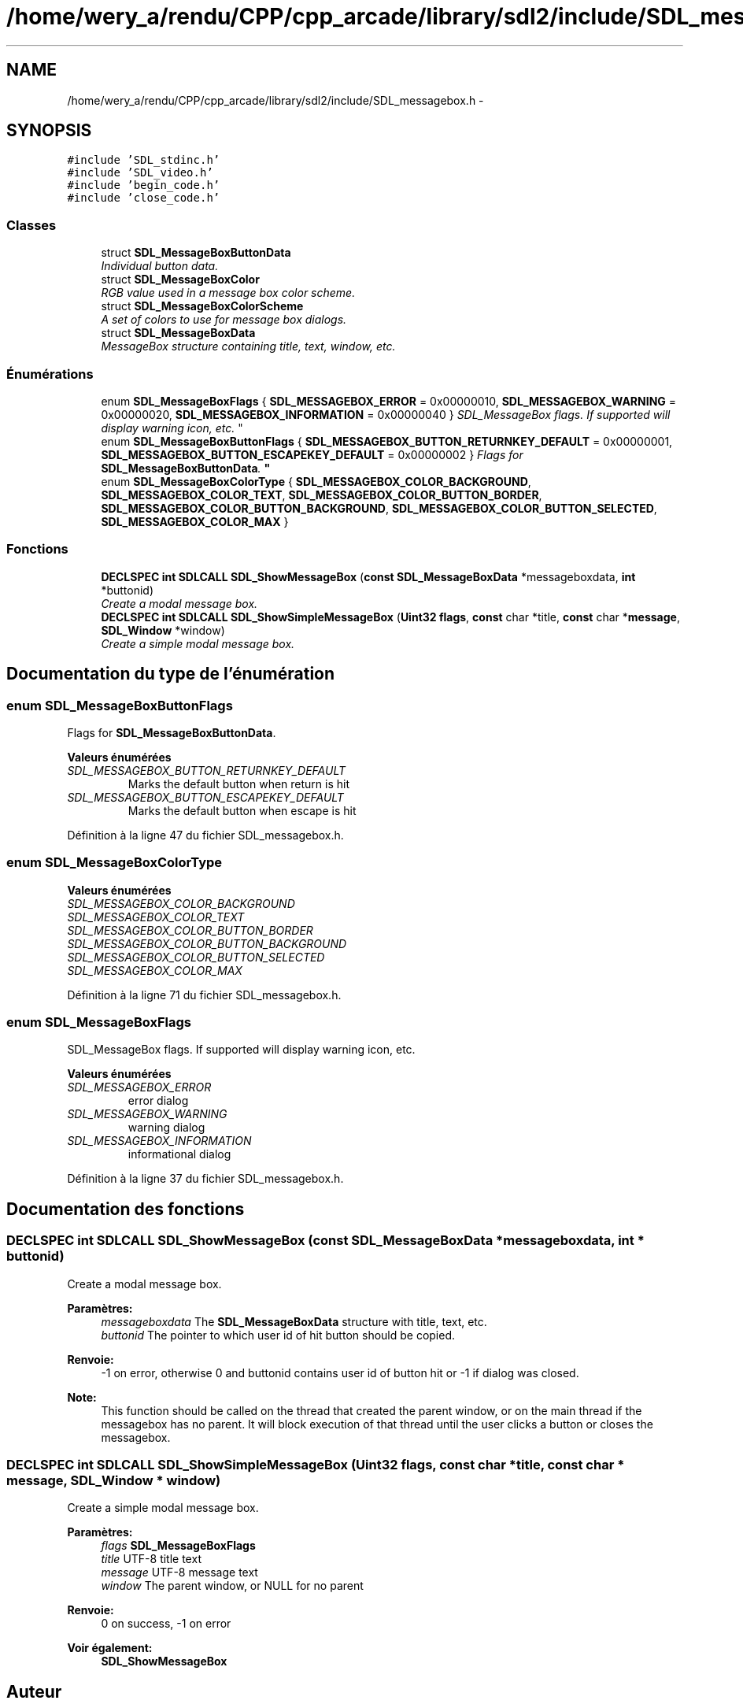 .TH "/home/wery_a/rendu/CPP/cpp_arcade/library/sdl2/include/SDL_messagebox.h" 3 "Jeudi 31 Mars 2016" "Version 1" "Arcade" \" -*- nroff -*-
.ad l
.nh
.SH NAME
/home/wery_a/rendu/CPP/cpp_arcade/library/sdl2/include/SDL_messagebox.h \- 
.SH SYNOPSIS
.br
.PP
\fC#include 'SDL_stdinc\&.h'\fP
.br
\fC#include 'SDL_video\&.h'\fP
.br
\fC#include 'begin_code\&.h'\fP
.br
\fC#include 'close_code\&.h'\fP
.br

.SS "Classes"

.in +1c
.ti -1c
.RI "struct \fBSDL_MessageBoxButtonData\fP"
.br
.RI "\fIIndividual button data\&. \fP"
.ti -1c
.RI "struct \fBSDL_MessageBoxColor\fP"
.br
.RI "\fIRGB value used in a message box color scheme\&. \fP"
.ti -1c
.RI "struct \fBSDL_MessageBoxColorScheme\fP"
.br
.RI "\fIA set of colors to use for message box dialogs\&. \fP"
.ti -1c
.RI "struct \fBSDL_MessageBoxData\fP"
.br
.RI "\fIMessageBox structure containing title, text, window, etc\&. \fP"
.in -1c
.SS "Énumérations"

.in +1c
.ti -1c
.RI "enum \fBSDL_MessageBoxFlags\fP { \fBSDL_MESSAGEBOX_ERROR\fP = 0x00000010, \fBSDL_MESSAGEBOX_WARNING\fP = 0x00000020, \fBSDL_MESSAGEBOX_INFORMATION\fP = 0x00000040 }
.RI "\fISDL_MessageBox flags\&. If supported will display warning icon, etc\&. \fP""
.br
.ti -1c
.RI "enum \fBSDL_MessageBoxButtonFlags\fP { \fBSDL_MESSAGEBOX_BUTTON_RETURNKEY_DEFAULT\fP = 0x00000001, \fBSDL_MESSAGEBOX_BUTTON_ESCAPEKEY_DEFAULT\fP = 0x00000002 }
.RI "\fIFlags for \fBSDL_MessageBoxButtonData\fP\&. \fP""
.br
.ti -1c
.RI "enum \fBSDL_MessageBoxColorType\fP { \fBSDL_MESSAGEBOX_COLOR_BACKGROUND\fP, \fBSDL_MESSAGEBOX_COLOR_TEXT\fP, \fBSDL_MESSAGEBOX_COLOR_BUTTON_BORDER\fP, \fBSDL_MESSAGEBOX_COLOR_BUTTON_BACKGROUND\fP, \fBSDL_MESSAGEBOX_COLOR_BUTTON_SELECTED\fP, \fBSDL_MESSAGEBOX_COLOR_MAX\fP }"
.br
.in -1c
.SS "Fonctions"

.in +1c
.ti -1c
.RI "\fBDECLSPEC\fP \fBint\fP \fBSDLCALL\fP \fBSDL_ShowMessageBox\fP (\fBconst\fP \fBSDL_MessageBoxData\fP *messageboxdata, \fBint\fP *buttonid)"
.br
.RI "\fICreate a modal message box\&. \fP"
.ti -1c
.RI "\fBDECLSPEC\fP \fBint\fP \fBSDLCALL\fP \fBSDL_ShowSimpleMessageBox\fP (\fBUint32\fP \fBflags\fP, \fBconst\fP char *title, \fBconst\fP char *\fBmessage\fP, \fBSDL_Window\fP *window)"
.br
.RI "\fICreate a simple modal message box\&. \fP"
.in -1c
.SH "Documentation du type de l'énumération"
.PP 
.SS "enum \fBSDL_MessageBoxButtonFlags\fP"

.PP
Flags for \fBSDL_MessageBoxButtonData\fP\&. 
.PP
\fBValeurs énumérées\fP
.in +1c
.TP
\fB\fISDL_MESSAGEBOX_BUTTON_RETURNKEY_DEFAULT \fP\fP
Marks the default button when return is hit 
.TP
\fB\fISDL_MESSAGEBOX_BUTTON_ESCAPEKEY_DEFAULT \fP\fP
Marks the default button when escape is hit 
.PP
Définition à la ligne 47 du fichier SDL_messagebox\&.h\&.
.SS "enum \fBSDL_MessageBoxColorType\fP"

.PP
\fBValeurs énumérées\fP
.in +1c
.TP
\fB\fISDL_MESSAGEBOX_COLOR_BACKGROUND \fP\fP
.TP
\fB\fISDL_MESSAGEBOX_COLOR_TEXT \fP\fP
.TP
\fB\fISDL_MESSAGEBOX_COLOR_BUTTON_BORDER \fP\fP
.TP
\fB\fISDL_MESSAGEBOX_COLOR_BUTTON_BACKGROUND \fP\fP
.TP
\fB\fISDL_MESSAGEBOX_COLOR_BUTTON_SELECTED \fP\fP
.TP
\fB\fISDL_MESSAGEBOX_COLOR_MAX \fP\fP
.PP
Définition à la ligne 71 du fichier SDL_messagebox\&.h\&.
.SS "enum \fBSDL_MessageBoxFlags\fP"

.PP
SDL_MessageBox flags\&. If supported will display warning icon, etc\&. 
.PP
\fBValeurs énumérées\fP
.in +1c
.TP
\fB\fISDL_MESSAGEBOX_ERROR \fP\fP
error dialog 
.TP
\fB\fISDL_MESSAGEBOX_WARNING \fP\fP
warning dialog 
.TP
\fB\fISDL_MESSAGEBOX_INFORMATION \fP\fP
informational dialog 
.PP
Définition à la ligne 37 du fichier SDL_messagebox\&.h\&.
.SH "Documentation des fonctions"
.PP 
.SS "\fBDECLSPEC\fP \fBint\fP \fBSDLCALL\fP SDL_ShowMessageBox (\fBconst\fP \fBSDL_MessageBoxData\fP * messageboxdata, \fBint\fP * buttonid)"

.PP
Create a modal message box\&. 
.PP
\fBParamètres:\fP
.RS 4
\fImessageboxdata\fP The \fBSDL_MessageBoxData\fP structure with title, text, etc\&. 
.br
\fIbuttonid\fP The pointer to which user id of hit button should be copied\&.
.RE
.PP
\fBRenvoie:\fP
.RS 4
-1 on error, otherwise 0 and buttonid contains user id of button hit or -1 if dialog was closed\&.
.RE
.PP
\fBNote:\fP
.RS 4
This function should be called on the thread that created the parent window, or on the main thread if the messagebox has no parent\&. It will block execution of that thread until the user clicks a button or closes the messagebox\&. 
.RE
.PP

.SS "\fBDECLSPEC\fP \fBint\fP \fBSDLCALL\fP SDL_ShowSimpleMessageBox (\fBUint32\fP flags, \fBconst\fP char * title, \fBconst\fP char * message, \fBSDL_Window\fP * window)"

.PP
Create a simple modal message box\&. 
.PP
\fBParamètres:\fP
.RS 4
\fIflags\fP \fBSDL_MessageBoxFlags\fP 
.br
\fItitle\fP UTF-8 title text 
.br
\fImessage\fP UTF-8 message text 
.br
\fIwindow\fP The parent window, or NULL for no parent
.RE
.PP
\fBRenvoie:\fP
.RS 4
0 on success, -1 on error
.RE
.PP
\fBVoir également:\fP
.RS 4
\fBSDL_ShowMessageBox\fP 
.RE
.PP

.SH "Auteur"
.PP 
Généré automatiquement par Doxygen pour Arcade à partir du code source\&.
